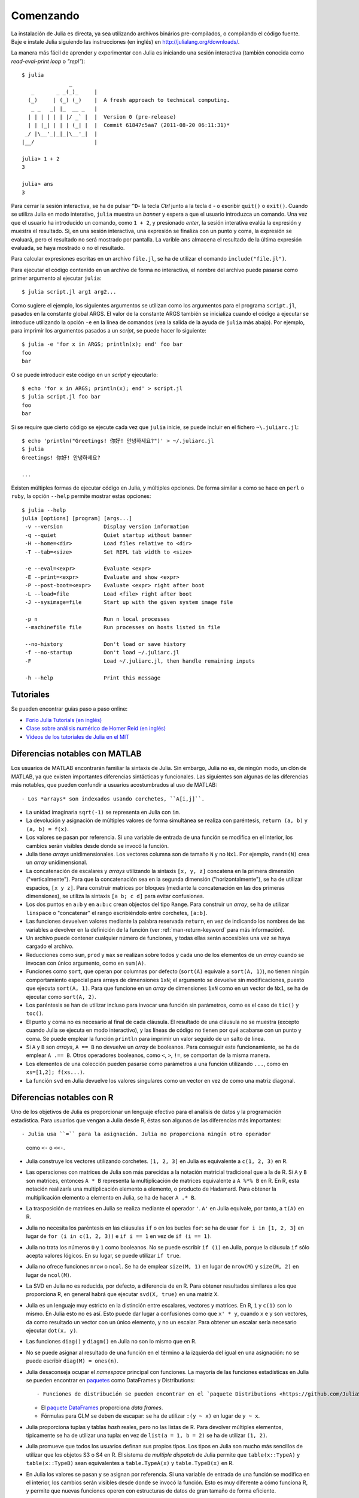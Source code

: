 .. _man-getting-started:

***********
 Comenzando  
***********

La instalación de Julia es directa, ya sea utilizando archivos binários pre-compilados, o
compilando el código fuente. Baje e instale Julia siguiendo las instrucciones (en inglés)
en `http://julialang.org/downloads/ <http://julialang.org/downloads/>`_.

La manera más fácil de aprender y experimentar con Julia es iniciando una sesión
interactiva (también conocida como *read-eval-print loop* o *"repl"*)::

    $ julia
                   _
       _       _ _(_)_     |
      (_)     | (_) (_)    |  A fresh approach to technical computing.
       _ _   _| |_  __ _   |
      | | | | | | |/ _` |  |  Version 0 (pre-release)
      | | |_| | | | (_| |  |  Commit 61847c5aa7 (2011-08-20 06:11:31)*
     _/ |\__'_|_|_|\__'_|  |
    |__/                   |

    julia> 1 + 2
    3

    julia> ans
    3


Para cerrar la sesión interactiva, se ha de pulsar ``^D``- la tecla *Ctrl* 
junto a la tecla ``d`` - o escribir ``quit()`` o ``exit()``. Cuando se utiliza 
Julia en modo interativo, ``julia`` muestra un *banner* y espera a 
que el usuario introduzca un comando. Una vez que el usuario ha introducido un comando,
como ``1 + 2``, y presionado *enter*, la sesión interativa evalúa la 
expresión y muestra el resultado. Si, en una sesión interactiva, una expresión se
finaliza con un punto y coma, la expresión se evaluará, pero el resultado no será
mostrado por pantalla. La varible ``ans`` almacena el resultado 
de la última expresión evaluada, se haya mostrado o no el resultado.

Para calcular expresiones escritas en un archivo ``file.jl``, se ha de utilizar
el comando ``include("file.jl")``.

Para ejecutar el código contenido en un archivo de forma no interactiva, el
nombre del archivo puede pasarse como primer argumento al ejecutar ``julia``::

    $ julia script.jl arg1 arg2...

Como sugiere el ejemplo, los siguientes argumentos se utilizan como los argumentos
para el programa ``script.jl``, pasados en la constante global ARGS. El valor de la
constante ARGS también se inicializa cuando el código a ejecutar se introduce
utilizando la opción ``-e`` en la línea de comandos (vea la salida de la ayuda de
``julia`` más abajo). Por ejemplo, para imprimir los argumentos pasados a un
*script*, se puede hacer lo siguiente::

    $ julia -e 'for x in ARGS; println(x); end' foo bar
    foo
    bar

O se puede introducir este código en un *script* y ejecutarlo::

    $ echo 'for x in ARGS; println(x); end' > script.jl
    $ julia script.jl foo bar
    foo
    bar

Si se require que cierto código se ejecute cada vez que ``julia`` inicie, se
puede incluir en el fichero ``~\.juliarc.jl``::

	$ echo 'println("Greetings! 你好! 안녕하세요?")' > ~/.juliarc.jl
	$ julia
	Greetings! 你好! 안녕하세요?
	
	...

Existen múltiples formas de ejecutar código en Julia, y múltiples opciones. De
forma similar a como se hace en ``perl`` o ``ruby``, la opción ``--help``
permite mostrar estas opciones::

    $ julia --help
    julia [options] [program] [args...]
     -v --version             Display version information
     -q --quiet               Quiet startup without banner
     -H --home=<dir>          Load files relative to <dir>
     -T --tab=<size>          Set REPL tab width to <size>

     -e --eval=<expr>         Evaluate <expr>
     -E --print=<expr>        Evaluate and show <expr>
     -P --post-boot=<expr>    Evaluate <expr> right after boot
     -L --load=file           Load <file> right after boot
     -J --sysimage=file       Start up with the given system image file

     -p n                     Run n local processes
     --machinefile file       Run processes on hosts listed in file

     --no-history             Don't load or save history
     -f --no-startup          Don't load ~/.juliarc.jl
     -F                       Load ~/.juliarc.jl, then handle remaining inputs

     -h --help                Print this message


Tutoriales
----------

Se pueden encontrar guías paso a paso online:

- `Forio Julia Tutorials (en inglés) <http://forio.com/julia/tutorials-list>`_
- `Clase sobre análisis numérico de Homer Reid (en inglés) <http://homerreid.ath.cx/teaching/18.330/JuliaProgramming.shtml#SimplePrograms>`_
- `Vídeos de los tutoriales de Julia en el MIT <http://julialang.org/blog/2013/03/julia-tutorial-MIT/>`_

Diferencias notables con MATLAB
-------------------------------

Los usuarios de MATLAB encontrarán familiar la sintaxis de Julia. Sin embargo,
Julia no es, de ningún modo, un clón de MATLAB, ya que existen importantes
diferencias sintácticas y funcionales. Las siguientes son algunas de las diferencias
más notables, que pueden confundir a usuarios acostumbrados al uso de MATLAB::

- Los *arrays* son indexados usando corchetes, ``A[i,j]``.

- La unidad imaginaria ``sqrt(-1)`` se representa en Julia con ``im``.

- La devolución y asignación de múltiples valores de forma simultánea se realiza
  con paréntesis, ``return (a, b)`` y ``(a, b) = f(x)``.

- Los valores se pasan por referencia. Si una variable de entrada de una función
  se modifica en el interior, los cambios serán visibles desde donde se invocó la
  función.

- Julia tiene *arrays* unidimensionales. Los vectores columna son de tamaño ``N``
  y no ``Nx1``. Por ejemplo, ``randn(N)`` crea un *array* unidimensional.

- La concatenación de escalares y *arrays* utilizando la sintaxis ``[x, y, z]``
  concatena en la primera dimensión ("verticalmente"). Para que la concatenación
  sea en la segunda dimensión ("horizontalmente"), se ha de utilizar espacios,
  ``[x y z]``. Para construir matrices por bloques (mediante la concatenación en
  las dos primeras dimensiones), se utiliza la sintaxis ``[a b; c d]`` para
  evitar confusiones.

- Los dos puntos en ``a:b`` y en ``a:b:c`` crean objectos del tipo ``Range``.
  Para construir un *array*, se ha de utilizar ``linspace`` o "concatenar" el
  rango escribiéndolo entre corchetes, ``[a:b]``.

- Las funciones devuelven valores mediante la palabra reservada ``return``, en
  vez de indicando los nombres de las variables a devolver en la definición de
  la función (ver :ref:`man-return-keyword` para más información).

- Un archivo puede contener cualquier número de funciones, y todas ellas serán
  accesibles una vez se haya cargado el archivo.

- Reducciones como ``sum``, ``prod`` y ``max`` se realizan sobre todos y cada
  uno de los elementos de un *array* cuando se invocan con único argumento,
  como en ``sum(A)``.

- Funciones como ``sort``, que operan por columnas por defecto (``sort(A)``
  equivale a ``sort(A, 1)``), no tienen ningún comportamiento especial para 
  arrays de dimensiones ``1xN``; el argumento se devuelve sin modificaciones,
  puesto que ejecuta ``sort(A, 1)``. Para que funcione en un *array* de
  dimensiones ``1xN`` como en un vector de ``Nx1``, se ha de ejecutar como
  ``sort(A, 2)``.

- Los paréntesis se han de utilizar incluso para invocar una función sin
  parámetros, como es el caso de ``tic()`` y ``toc()``.

- El punto y coma no es necesario al final de cada cláusula. El resultado
  de una cláusula no se muestra (excepto cuando Julia se ejecuta en modo
  interactivo), y las líneas de código no tienen por qué acabarse con un punto
  y coma. Se puede emplear la función ``println`` para imprimir un valor
  seguido de un salto de línea.

- Si ``A`` y ``B`` son *arrays*, ``A == B`` no devuelve un *array* de booleanos.
  Para conseguir este funcionamiento, se ha de emplear ``A .== B``. Otros
  operadores booleanos, como ``<``, ``>``, ``!=``, se comportan de la misma
  manera.

- Los elementos de una colección pueden pasarse como parámetros a una función
  utilizando ``...``, como en ``xs=[1,2]; f(xs...)``.

- La función ``svd`` en Julia devuelve los valores singulares como un vector
  en vez de como una matriz diagonal.

Diferencias notables con R
--------------------------

Uno de los objetivos de Julia es proporcionar un lenguaje efectivo para el análisis
de datos y la programación estadística. Para usuarios que vengan a Julia desde R,
éstas son algunas de las diferencias más importantes::

- Julia usa ``=`` para la asignación. Julia no proporciona ningún otro operador
  como ``<-`` o ``<<-``.

- Julia construye los vectores utilizando corchetes. ``[1, 2, 3]`` en Julia es
  equivalente a ``c(1, 2, 3)`` en R.

- Las operaciones con matrices de Julia son más parecidas a la notación matricial
  tradicional que a la de R. Si ``A`` y ``B`` son matrices, entonces ``A * B``
  representa la multiplicación de matrices equivalente a ``A %*% B`` en R. En R,
  esta notación realizaría una multiplicación elemento a elemento, o producto
  de Hadamard. Para obtener la multiplicación elemento a elemento en Julia, se
  ha de hacer ``A .* B``.

- La trasposición de matrices en Julia se realiza mediante el operador ``'``.
  ``A'`` en Julia equivale, por tanto, a ``t(A)`` en R.

- Julia no necesita los paréntesis en las cláusulas ``if`` o en los bucles
  ``for``: se ha de usar ``for i in [1, 2, 3]`` en lugar de ``for (i in c(1, 2, 3))``
  e ``if i == 1`` en vez de ``if (i == 1)``.

- Julia no trata los números ``0`` y ``1`` como booleanos. No se puede escribir
  ``if (1)`` en Julia, porque la cláusula ``if`` sólo acepta valores lógicos. En
  su lugar, se puede utilizar ``if true``.

- Julia no ofrece funciones ``nrow`` o ``ncol``. Se ha de emplear ``size(M, 1)``
  en lugar de ``nrow(M)`` y ``size(M, 2)`` en lugar de ``ncol(M)``.

- La SVD en Julia no es reducida, por defecto, a diferencia de en R. Para obtener
  resultados similares a los que proporciona R, en general habrá que ejecutar
  ``svd(X, true)`` en una matriz ``X``.

- Julia es un lenguaje muy estricto en la distinción entre escalares, vectores
  y matrices. En R, ``1`` y ``c(1)`` son lo mismo. En Julia esto no es así. Esto
  puede dar lugar a confusiones como que ``x' * y``, cuando ``x`` e ``y`` son
  vectores, da como resultado un vector con un único elemento, y no un escalar. Para
  obtener un escalar sería necesario ejecutar ``dot(x, y)``.

- Las funciones ``diag()`` y ``diagm()`` en Julia no son lo mismo que en R.

- No se puede asignar al resultado de una función en el término a la izquierda
  del igual en una asignación: no se puede escribir ``diag(M) = ones(n)``.
   
- Julia desaconseja ocupar el *namespace* principal con funciones. La mayoría de
  las funciones estadísticas en Julia se pueden encontrar en `paquetes <http://docs.julialang.org/en/latest/packages/packagelist/>`_
  como DataFrames y Distributions::

  - Funciones de distribución se pueden encontrar en el `paquete Distributions <https://github.com/JuliaStats/Distributions.jl>`_
	
  - El `paquete DataFrames <https://github.com/HarlanH/DataFrames.jl>`_ proporciona *data frames*.

  - Fórmulas para GLM se deben de escapar: se ha de utilizar  ``:(y ~ x)`` en lugar de ``y ~ x``.

- Julia proporciona tuplas y tablas *hash* reales, pero no las listas de R. Para
  devolver múltiples elementos, típicamente se ha de utilizar una tupla: en vez
  de ``list(a = 1, b = 2)`` se ha de utilizar ``(1, 2)``.

- Julia promueve que todos los usuarios definan sus propios tipos. Los tipos
  en Julia son mucho más sencillos de utilizar que los objetos S3 o S4 en R. El
  sistema de *multiple dispatch* de Julia permite que ``table(x::TypeA)`` y ``table(x::TypeB)``
  sean equivalentes a ``table.TypeA(x)`` y ``table.TypeB(x)`` en R.

- En Julia los valores se pasan y se asignan por referencia. Si una variable de
  entrada de una función se modifica en el interior, los cambios serán visibles
  desde donde se invocó la función. Esto es muy diferente a cómo funciona R, y
  permite que nuevas funciones operen con estructuras de datos de gran tamaño de
  forma eficiente.

- La concatenación de vectores y matrices se realiza con ``hcat`` y ``vcat``, y
  no con ``c``, ``rbind`` y ``cbind``.

- Un objecto ``Range`` ``a:b`` en Julia no es un atajo para crear un vector,
  como en R, sino que es un tipo de objecto especial que se emplea para realizar
  iteraciones sin requerir mucha memoria. Para convertir un ``Range`` en un
  vector, es preciso escribirlo entre corchetes ``[a:b]``.
  
- Julia tiene algunas funciones que son capaces de modificar los argumentos. Por
  ejemplo existe ``sort(v)`` y ``sort!(v)``.

- En R, eficiencia requiere vectorización. En Julia, casi lo contrario es cierto:
  en general el código desempeña mejor cuando utiliza bucles no vectorizados.

- A diferencia de R, no hay ejecución retardada en Julia. Para la mayor parte de
  los usuarios esto significa qeu hay muy pocas expresiones o nombres de columnas
  sin comillas.

- Julia no soporta el tipo ``NULL``.

- En Julia no hay equivalente a las funciones ``assign`` o ``get`` en R.
